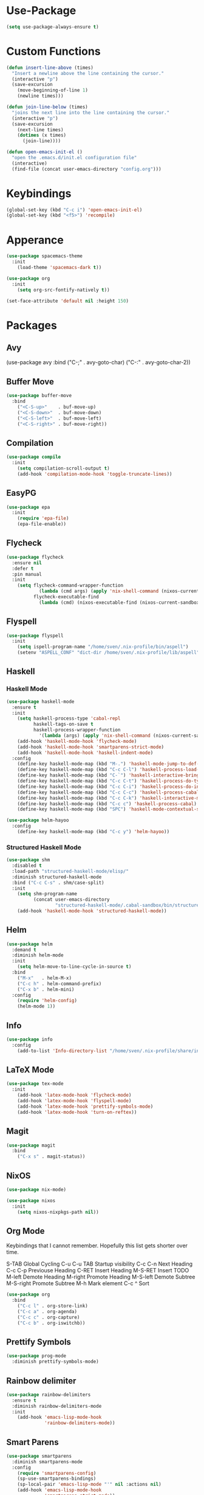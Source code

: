 * Use-Package
#+begin_src emacs-lisp
(setq use-package-always-ensure t)
#+end_src

* Custom Functions
#+begin_src emacs-lisp
(defun insert-line-above (times)
  "Insert a newline above the line containing the cursor."
  (interactive "p")
  (save-excursion
    (move-beginning-of-line 1)
    (newline times)))

(defun join-line-below (times)
  "joins the next line into the line containing the cursor."
  (interactive "p")
  (save-excursion
    (next-line times)
    (dotimes (x times)
      (join-line))))

(defun open-emacs-init-el ()
  "open the .emacs.d/init.el configuration file"
  (interactive)
  (find-file (concat user-emacs-directory "config.org")))
#+end_src

* Keybindings
#+begin_src emacs-lisp
(global-set-key (kbd "C-c i") 'open-emacs-init-el)
(global-set-key (kbd "<f5>") 'recompile)
#+end_src

* Apperance
#+begin_src emacs-lisp
(use-package spacemacs-theme
  :init
    (load-theme 'spacemacs-dark t))

(use-package org
  :init
    (setq org-src-fontify-natively t))

(set-face-attribute 'default nil :height 150)
#+end_src

* Packages

** Avy
#+bepgin_src emacs-lisp
(use-package avy
  :bind
    ("C-;" . avy-goto-char)
    ("C-:" . avy-goto-char-2))
#+end_src

** Buffer Move
#+begin_src emacs-lisp
(use-package buffer-move
  :bind
    ("<C-S-up>"    . buf-move-up)
    ("<C-S-down>"  . buf-move-down)
    ("<C-S-left>"  . buf-move-left)
    ("<C-S-right>" . buf-move-right))
#+end_src

** Compilation
#+begin_src emacs-lisp
(use-package compile
  :init
    (setq compilation-scroll-output t)
    (add-hook 'compilation-mode-hook 'toggle-truncate-lines))
#+end_src

** EasyPG
#+begin_src emacs-lisp
(use-package epa
  :init
    (require 'epa-file)
    (epa-file-enable))
#+end_src

** Flycheck

#+begin_src emacs-lisp
(use-package flycheck
  :ensure nil
  :defer t
  :pin manual
  :init
    (setq flycheck-command-wrapper-function
            (lambda (cmd args) (apply 'nix-shell-command (nixos-current-sandbox) cmd args))
          flycheck-executable-find
            (lambda (cmd) (nixos-executable-find (nixos-current-sandbox) cmd))))
#+end_src

** Flyspell

#+begin_src emacs-lisp
(use-package flyspell
  :init
    (setq ispell-program-name "/home/sven/.nix-profile/bin/aspell")
    (setenv "ASPELL_CONF" "dict-dir /home/sven/.nix-profile/lib/aspell"))
#+end_src

** Haskell
*** Haskell Mode
#+begin_src emacs-lisp
(use-package haskell-mode
  :ensure t
  :init
    (setq haskell-process-type 'cabal-repl
          haskell-tags-on-save t
          haskell-process-wrapper-function
            '(lambda (args) (apply 'nix-shell-command (nixos-current-sandbox) args)))
    (add-hook 'haskell-mode-hook 'flycheck-mode)
    (add-hook 'haskell-mode-hook 'smartparens-strict-mode)
    (add-hook 'haskell-mode-hook 'haskell-indent-mode)
  :config
    (define-key haskell-mode-map (kbd "M-.") 'haskell-mode-jump-to-def-or-tag)
    (define-key haskell-mode-map (kbd "C-c C-l") 'haskell-process-load-or-reload)
    (define-key haskell-mode-map (kbd "C-`") 'haskell-interactive-bring)
    (define-key haskell-mode-map (kbd "C-c C-t") 'haskell-process-do-type)
    (define-key haskell-mode-map (kbd "C-c C-i") 'haskell-process-do-info)
    (define-key haskell-mode-map (kbd "C-c C-c") 'haskell-process-cabal-build)
    (define-key haskell-mode-map (kbd "C-c C-k") 'haskell-interactive-mode-clear)
    (define-key haskell-mode-map (kbd "C-c c") 'haskell-process-cabal)
    (define-key haskell-mode-map (kbd "SPC") 'haskell-mode-contextual-space))

(use-package helm-hayoo
  :config
    (define-key haskell-mode-map (kbd "C-c y") 'helm-hayoo))
#+end_src

*** Structured Haskell Mode
#+begin_src emacs-lisp
(use-package shm
  :disabled t
  :load-path "structured-haskell-mode/elisp/"
  :diminish structured-haskell-mode
  :bind ("C-c C-s" . shm/case-split)
  :init
    (setq shm-program-name
          (concat user-emacs-directory
                  "structured-haskell-mode/.cabal-sandbox/bin/structured-haskell-mode"))
    (add-hook 'haskell-mode-hook 'structured-haskell-mode))
#+end_src

** Helm
#+begin_src emacs-lisp
(use-package helm
  :demand t
  :diminish helm-mode
  :init
    (setq helm-move-to-line-cycle-in-source t)
  :bind
    ("M-x"   . helm-M-x)
    ("C-c h" . helm-command-prefix)
    ("C-x b" . helm-mini)
  :config
    (require 'helm-config)
    (helm-mode 1))
#+end_src

** Info
#+begin_src emacs-lisp
(use-package info
  :config
    (add-to-list 'Info-directory-list "/home/sven/.nix-profile/share/info/"))
#+end_src

** LaTeX Mode
#+begin_src emacs-lisp
(use-package tex-mode
  :init
    (add-hook 'latex-mode-hook 'flycheck-mode)
    (add-hook 'latex-mode-hook 'flyspell-mode)
    (add-hook 'latex-mode-hook 'prettify-symbols-mode)
    (add-hook 'latex-mode-hook 'turn-on-reftex))
#+end_src

** Magit
#+begin_src emacs-lisp
(use-package magit
  :bind
    ("C-x s" . magit-status))
#+end_src

** NixOS
#+begin_src emacs-lisp
(use-package nix-mode)

(use-package nixos
  :init
    (setq nixos-nixpkgs-path nil))
#+end_src

** Org Mode
Keybindings that I cannot remember. Hopefully this list
gets shorter over time.

S-TAB          Global Cycling
C-u C-u TAB    Startup visibility
C-c C-n        Next Heading
C-c C-p        Previouse Heading
C-RET          Insert Heading
M-S-RET        Insert TODO
M-left         Demote Heading
M-right        Promote Heading
M-S-left       Demote Subtree
M-S-right      Promote Subtree
M-h            Mark element
C-c ^          Sort

#+begin_src emacs-lisp
(use-package org
  :bind
    ("C-c l" . org-store-link)
    ("C-c a" . org-agenda)
    ("C-c c" . org-capture)
    ("C-c b" . org-iswitchb))
#+end_src

** Prettify Symbols
#+begin_src emacs-lisp
(use-package prog-mode
  :diminish prettify-symbols-mode)
#+end_src

** Rainbow delimiter
#+begin_src emacs-lisp
(use-package rainbow-delimiters
  :ensure t
  :diminish rainbow-delimiters-mode
  :init
    (add-hook 'emacs-lisp-mode-hook
              'rainbow-delimiters-mode))
#+end_src

** Smart Parens
#+begin_src emacs-lisp
(use-package smartparens
  :diminish smartparens-mode
  :config
    (require 'smartparens-config)
    (sp-use-smartparens-bindings)
    (sp-local-pair 'emacs-lisp-mode "'" nil :actions nil)
    (add-hook 'emacs-lisp-mode-hook
              'smartparens-strict-mode))
#+end_src

** Speedbar
#+begin_src emacs-lisp
(require 'speedbar)
(speedbar-add-supported-extension ".hs")
#+end_src

** Twittering Mode
#+begin_src emacs-lisp
(use-package twittering-mode
  :init
    (advice-add 'twittering-capable-of-encryption-p
      :around (lambda (fun &rest args) t))
    (setq twittering-use-master-password t
          twittering-username "svenkeidel@gmail.com"))
#+end_src

** W3M
#+begin_src emacs-lisp
(use-package w3m
  :commands (w3m-browse-url)
  :init (setq browse-url-browser-function 'w3m-browse-url))
#+end_src

** Winner Mode
#+begin_src emacs-lisp
(winner-mode 1)
#+end_src

** Whitespace Config
#+begin_src emacs-lisp
(use-package whitespace
  :ensure t
  :diminish global-whitespace-mode
  :init
    (progn
      (setq whitespace-line-column 80)
      (setq whitespace-style '(face empty tabs lines-tail trailing))
      (setq-default indent-tabs-mode nil))
  :config
    (global-whitespace-mode 1))
#+end_src
